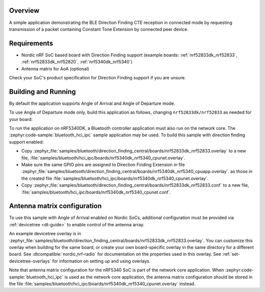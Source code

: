 .. zephyr:code-sample:: bluetooth_direction_finding_central
   :name: Direction Finding Central
   :relevant-api: bluetooth

   Connect to a BLE Direction Finding peripheral and request Constant Tone Extension.

Overview
********

A simple application demonstrating the BLE Direction Finding CTE reception in
connected mode by requesting transmission of a packet containing Constant
Tone Extension by connected peer device.

Requirements
************

* Nordic nRF SoC based board with Direction Finding support (example boards:
  :ref:`nrf52833dk_nrf52833`, :ref:`nrf52833dk_nrf52820`, :ref:`nrf5340dk_nrf5340`)
* Antenna matrix for AoA (optional)

Check your SoC's product specification for Direction Finding support if you are
unsure.

Building and Running
********************

By default the application supports Angle of Arrival and Angle of Departure mode.

To use Angle of Departure mode only, build this application as follows,
changing ``nrf52833dk/nrf52833`` as needed for your board:

.. zephyr-app-commands::
   :zephyr-app: samples/bluetooth/direction_finding_central
   :host-os: unix
   :board: nrf52833dk/nrf52833
   :gen-args: -DEXTRA_CONF_FILE=overlay-aod.conf
   :goals: build flash
   :compact:

To run the application on nRF5340DK, a Bluetooth controller application must
also run on the network core. The :zephyr:code-sample:`bluetooth_hci_ipc` sample
application may be used. To build this sample with direction finding support
enabled:

* Copy
  :zephyr_file:`samples/bluetooth/direction_finding_central/boards/nrf52833dk_nrf52833.overlay`
  to a new file,
  :file:`samples/bluetooth/hci_ipc/boards/nrf5340dk_nrf5340_cpunet.overlay`.
* Make sure the same GPIO pins are assigned to Direction Finding Extension in file
  :zephyr_file:`samples/bluetooth/direction_finding_central/boards/nrf5340dk_nrf5340_cpuapp.overlay`.
  as those in the created file  :file:`samples/bluetooth/hci_ipc/boards/nrf5340dk_nrf5340_cpunet.overlay`.
* Copy
  :zephyr_file:`samples/bluetooth/direction_finding_central/boards/nrf52833dk_nrf52833.conf`
  to a new file,
  :file:`samples/bluetooth/hci_ipc/boards/nrf5340dk_nrf5340_cpunet.conf`.

Antenna matrix configuration
****************************

To use this sample with Angle of Arrival enabled on Nordic SoCs, additional
configuration must be provided via :ref:`devicetree <dt-guide>` to enable
control of the antenna array.

An example devicetree overlay is in
:zephyr_file:`samples/bluetooth/direction_finding_central/boards/nrf52833dk_nrf52833.overlay`.
You can customize this overlay when building for the same board, or create your
own board-specific overlay in the same directory for a different board. See
:dtcompatible:`nordic,nrf-radio` for documentation on the properties used in
this overlay. See :ref:`set-devicetree-overlays` for information on setting up
and using overlays.

Note that antenna matrix configuration for the nRF5340 SoC is part of the
network core application. When :zephyr:code-sample:`bluetooth_hci_ipc` is used as the
network core application, the antenna matrix configuration should be stored in
the file
:file:`samples/bluetooth/hci_ipc/boards/nrf5340dk_nrf5340_cpunet.overlay`
instead.
